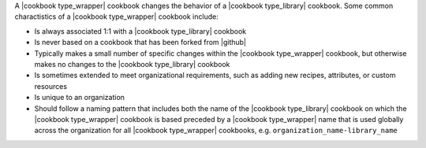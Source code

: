 .. The contents of this file are included in multiple topics.
.. This file should not be changed in a way that hinders its ability to appear in multiple documentation sets.

A |cookbook type_wrapper| cookbook changes the behavior of a |cookbook type_library| cookbook. Some common charactistics of a |cookbook type_wrapper| cookbook include:

* Is always associated 1:1 with a |cookbook type_library| cookbook
* Is never based on a cookbook that has been forked from |github|
* Typically makes a small number of specific changes within the |cookbook type_wrapper| cookbook, but otherwise makes no changes to the |cookbook type_library| cookbook
* Is sometimes extended to meet organizational requirements, such as adding new recipes, attributes, or custom resources
* Is unique to an organization
* Should follow a naming pattern that includes both the name of the |cookbook type_library| cookbook on which the |cookbook type_wrapper| cookbook is based preceded by a |cookbook type_wrapper| name that is used globally across the organization for all |cookbook type_wrapper| cookbooks, e.g. ``organization_name-library_name``
